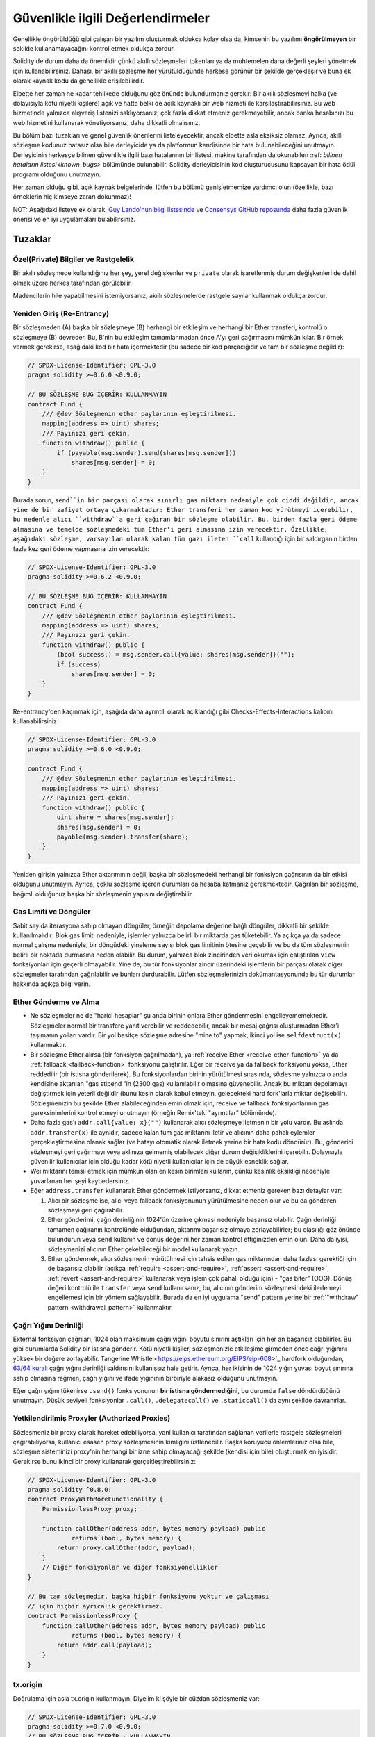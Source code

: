 .. _security_considerations:

#######################
Güvenlikle ilgili Değerlendirmeler
#######################

Genellikle öngörüldüğü gibi çalışan bir yazılım oluşturmak oldukça kolay olsa da,
kimsenin bu yazılımı **öngörülmeyen** bir şekilde kullanamayacağını kontrol etmek oldukça zordur.

Solidity'de durum daha da önemlidir çünkü akıllı sözleşmeleri tokenları ya da muhtemelen
daha değerli şeyleri yönetmek için kullanabilirsiniz. Dahası, bir akıllı sözleşme her
yürütüldüğünde herkese görünür bir şekilde gerçekleşir ve buna ek olarak kaynak kodu
da genellikle erişilebilirdir.

Elbette her zaman ne kadar tehlikede olduğunu göz önünde bulundurmanız gerekir: Bir
akıllı sözleşmeyi halka (ve dolayısıyla kötü niyetli kişilere) açık ve hatta belki
de açık kaynaklı bir web hizmeti ile karşılaştırabilirsiniz. Bu web hizmetinde yalnızca
alışveriş listenizi saklıyorsanız, çok fazla dikkat etmeniz gerekmeyebilir, ancak banka
hesabınızı bu web hizmetini kullanarak yönetiyorsanız, daha dikkatli olmalısınız.

Bu bölüm bazı tuzakları ve genel güvenlik önerilerini listeleyecektir, ancak elbette
asla eksiksiz olamaz.  Ayrıca, akıllı sözleşme kodunuz hatasız olsa bile derleyicide
ya da platformun kendisinde bir hata bulunabileceğini unutmayın. Derleyicinin herkesçe
bilinen güvenlikle ilgili bazı hatalarının bir listesi, makine tarafından da okunabilen
:ref: `bilinen hataların listesi<known_bugs>` bölümünde bulunabilir. Solidity derleyicisinin
kod oluşturucusunu kapsayan bir hata ödül programı olduğunu unutmayın.

Her zaman olduğu gibi, açık kaynak belgelerinde, lütfen bu bölümü genişletmemize
yardımcı olun (özellikle, bazı örneklerin hiç kimseye zararı dokunmaz)!

NOT: Aşağıdaki listeye ek olarak, `Guy Lando'nun bilgi listesinde <https://github.com/guylando/KnowledgeLists/blob/master/EthereumSmartContracts.md>`_
ve `Consensys GitHub reposunda <https://consensys.github.io/smart-contract-best-practices/>`_ daha fazla güvenlik önerisi ve en iyi uygulamaları bulabilirsiniz.

********
Tuzaklar
********

Özel(Private) Bilgiler ve Rastgelelik
==================================

Bir akıllı sözleşmede kullandığınız her şey, yerel değişkenler ve ``private`` olarak
işaretlenmiş durum değişkenleri de dahil olmak üzere herkes tarafından görülebilir.

Madencilerin hile yapabilmesini istemiyorsanız, akıllı sözleşmelerde rastgele sayılar
kullanmak oldukça zordur.

Yeniden Giriş (Re-Entrancy)
===========

Bir sözleşmeden (A) başka bir sözleşmeye (B) herhangi bir etkileşim ve herhangi
bir Ether transferi, kontrolü o sözleşmeye (B) devreder. Bu, B'nin bu etkileşim
tamamlanmadan önce A'yı geri çağırmasını mümkün kılar. Bir örnek vermek gerekirse,
aşağıdaki kod bir hata içermektedir (bu sadece bir kod parçacığıdır ve tam bir sözleşme değildir):

.. code-block:: solidity

    // SPDX-License-Identifier: GPL-3.0
    pragma solidity >=0.6.0 <0.9.0;

    // BU SÖZLEŞME BUG İÇERİR: KULLANMAYIN
    contract Fund {
        /// @dev Sözleşmenin ether paylarının eşleştirilmesi.
        mapping(address => uint) shares;
        /// Payınızı geri çekin.
        function withdraw() public {
            if (payable(msg.sender).send(shares[msg.sender]))
                shares[msg.sender] = 0;
        }
    }

Burada sorun, ``send``in bir parçası olarak sınırlı gas miktarı nedeniyle çok ciddi
değildir, ancak yine de bir zafiyet ortaya çıkarmaktadır: Ether transferi her zaman
kod yürütmeyi içerebilir, bu nedenle alıcı ``withdraw``a geri çağıran bir sözleşme
olabilir. Bu, birden fazla geri ödeme almasına ve temelde sözleşmedeki tüm Ether'i geri
almasına izin verecektir. Özellikle, aşağıdaki sözleşme, varsayılan olarak kalan tüm
gazı ileten ``call`` kullandığı için bir saldırganın birden fazla kez geri ödeme
yapmasına izin verecektir:

.. code-block:: solidity

    // SPDX-License-Identifier: GPL-3.0
    pragma solidity >=0.6.2 <0.9.0;

    // BU SÖZLEŞME BUG İÇERİR: KULLANMAYIN
    contract Fund {
        /// @dev Sözleşmenin ether paylarının eşleştirilmesi.
        mapping(address => uint) shares;
        /// Payınızı geri çekin.
        function withdraw() public {
            (bool success,) = msg.sender.call{value: shares[msg.sender]}("");
            if (success)
                shares[msg.sender] = 0;
        }
    }

Re-entrancy'den kaçınmak için, aşağıda daha ayrıntılı olarak açıklandığı gibi
Checks-Effects-Interactions kalıbını kullanabilirsiniz:

.. code-block:: solidity

    // SPDX-License-Identifier: GPL-3.0
    pragma solidity >=0.6.0 <0.9.0;

    contract Fund {
        /// @dev Sözleşmenin ether paylarının eşleştirilmesi.
        mapping(address => uint) shares;
        /// Payınızı geri çekin.
        function withdraw() public {
            uint share = shares[msg.sender];
            shares[msg.sender] = 0;
            payable(msg.sender).transfer(share);
        }
    }

Yeniden girişin yalnızca Ether aktarımının değil, başka bir sözleşmedeki herhangi
bir fonksiyon çağrısının da bir etkisi olduğunu unutmayın. Ayrıca, çoklu sözleşme
içeren durumları da hesaba katmanız gerekmektedir. Çağrılan bir sözleşme, bağımlı
olduğunuz başka bir sözleşmenin yapısını değiştirebilir.

Gas Limiti ve Döngüler
===================

Sabit sayıda iterasyona sahip olmayan döngüler, örneğin depolama değerine bağlı döngüler,
dikkatli bir şekilde kullanılmalıdır: Blok gas limiti nedeniyle, işlemler yalnızca belirli
bir miktarda gas tüketebilir. Ya açıkça ya da sadece normal çalışma nedeniyle, bir döngüdeki
yineleme sayısı blok gas limitinin ötesine geçebilir ve bu da tüm sözleşmenin belirli bir
noktada durmasına neden olabilir. Bu durum, yalnızca blok zincirinden veri okumak için
çalıştırılan ``view`` fonksiyonları için geçerli olmayabilir. Yine de, bu tür fonksiyonlar
zincir üzerindeki işlemlerin bir parçası olarak diğer sözleşmeler tarafından çağrılabilir
ve bunları durdurabilir. Lütfen sözleşmelerinizin dokümantasyonunda bu tür durumlar hakkında
açıkça bilgi verin.


Ether Gönderme ve Alma
===========================

- Ne sözleşmeler ne de "harici hesaplar" şu anda birinin onlara Ether göndermesini
  engelleyememektedir. Sözleşmeler normal bir transfere yanıt verebilir ve reddedebilir,
  ancak bir mesaj çağrısı oluşturmadan Ether'i taşımanın yolları vardır. Bir yol basitçe
  sözleşme adresine "mine to" yapmak, ikinci yol ise ``selfdestruct(x)`` kullanmaktır.

- Bir sözleşme Ether alırsa (bir fonksiyon çağrılmadan), ya :ref:`receive Ether <receive-ether-function>`
  ya da :ref:`fallback <fallback-function>` fonksiyonu çalıştırılır. Eğer bir receive ya da fallback fonksiyonu
  yoksa, Ether reddedilir (bir istisna gönderilerek). Bu fonksiyonlardan birinin yürütülmesi sırasında, sözleşme
  yalnızca o anda kendisine aktarılan "gas stipend "in (2300 gas) kullanılabilir olmasına güvenebilir. Ancak
  bu miktarı depolamayı değiştirmek için yeterli değildir (bunu kesin olarak kabul etmeyin, gelecekteki hard
  fork'larla miktar değişebilir). Sözleşmenizin bu şekilde Ether alabileceğinden emin olmak için, receive ve
  fallback fonksiyonlarının gas gereksinimlerini kontrol etmeyi unutmayın (örneğin Remix'teki "ayrıntılar" bölümünde).

- Daha fazla gas'ı ``addr.call{value: x}("")`` kullanarak alıcı sözleşmeye iletmenin
  bir yolu vardır. Bu aslında ``addr.transfer(x)`` ile aynıdır, sadece kalan tüm gas
  miktarını iletir ve alıcının daha pahalı eylemler gerçekleştirmesine olanak sağlar
  (ve hatayı otomatik olarak iletmek yerine bir hata kodu döndürür). Bu, gönderici
  sözleşmeyi geri çağırmayı veya aklınıza gelmemiş olabilecek diğer durum değişikliklerini
  içerebilir. Dolayısıyla güvenilir kullanıcılar için olduğu kadar kötü niyetli kullanıcılar
  için de büyük esneklik sağlar.

- Wei miktarını temsil etmek için mümkün olan en kesin birimleri kullanın, çünkü
  kesinlik eksikliği nedeniyle yuvarlanan her şeyi kaybedersiniz.

- Eğer ``address.transfer`` kullanarak Ether göndermek istiyorsanız, dikkat etmeniz gereken bazı detaylar var:

  1. Alıcı bir sözleşme ise, alıcı veya fallback fonksiyonunun yürütülmesine neden
     olur ve bu da gönderen sözleşmeyi geri çağırabilir.
  2. Ether gönderimi, çağrı derinliğinin 1024'ün üzerine çıkması nedeniyle başarısız
     olabilir. Çağrı derinliği tamamen çağıranın kontrolünde olduğundan, aktarımı
     başarısız olmaya zorlayabilirler; bu olasılığı göz önünde bulundurun veya ``send``
     kullanın ve dönüş değerini her zaman kontrol ettiğinizden emin olun. Daha da iyisi,
     sözleşmenizi alıcının Ether çekebileceği bir model kullanarak yazın.
  3. Ether göndermek, alıcı sözleşmenin yürütülmesi için tahsis edilen gas miktarından
     daha fazlası gerektiği için de başarısız olabilir (açıkça :ref:`require <assert-and-require>`,
     :ref:`assert <assert-and-require>`, :ref:`revert <assert-and-require>` kullanarak veya
     işlem çok pahalı olduğu için) - "gas biter" (OOG).  Dönüş değeri kontrolü ile ``transfer``
     veya ``send`` kullanırsanız, bu, alıcının gönderim sözleşmesindeki ilerlemeyi
     engellemesi için bir yöntem sağlayabilir. Burada da en iyi uygulama "send" pattern
     yerine bir :ref:`"withdraw" pattern <withdrawal_pattern>` kullanmaktır.

Çağrı Yığını Derinliği
================

External fonksiyon çağrıları, 1024 olan maksimum çağrı yığını boyutu sınırını aştıkları
için her an başarısız olabilirler. Bu gibi durumlarda Solidity bir istisna gönderir.
Kötü niyetli kişiler, sözleşmenizle etkileşime girmeden önce çağrı yığınını yüksek bir
değere zorlayabilir. Tangerine Whistle <https://eips.ethereum.org/EIPS/eip-608>`_ hardfork
olduğundan, `63/64 kuralı <https://eips.ethereum.org/EIPS/eip-150>`_ çağrı yığını derinliği
saldırısını kullanışsız hale getirir. Ayrıca, her ikisinin de 1024 yığın yuvası boyut
sınırına sahip olmasına rağmen, çağrı yığını ve ifade yığınının birbiriyle alakasız olduğunu unutmayın.

Eğer çağrı yığını tükenirse ``.send()`` fonksiyonunun **bir istisna göndermediğini**,
bu durumda ``false`` döndürdüğünü unutmayın. Düşük seviyeli fonksiyonlar ``.call()``,
``.delegatecall()`` ve ``.staticcall()`` da aynı şekilde davranırlar.


Yetkilendirilmiş Proxyler (Authorized Proxies)
==================

Sözleşmeniz bir proxy olarak hareket edebiliyorsa, yani kullanıcı tarafından
sağlanan verilerle rastgele sözleşmeleri çağırabiliyorsa, kullanıcı esasen proxy
sözleşmesinin kimliğini üstlenebilir. Başka koruyucu önlemleriniz olsa bile, sözleşme
sisteminizi proxy'nin herhangi bir izne sahip olmayacağı şekilde (kendisi için bile)
oluşturmak en iyisidir. Gerekirse bunu ikinci bir proxy kullanarak gerçekleştirebilirsiniz:

.. code-block:: solidity

    // SPDX-License-Identifier: GPL-3.0
    pragma solidity ^0.8.0;
    contract ProxyWithMoreFunctionality {
        PermissionlessProxy proxy;

        function callOther(address addr, bytes memory payload) public
                returns (bool, bytes memory) {
            return proxy.callOther(addr, payload);
        }
        // Diğer fonksiyonlar ve diğer fonksiyonellikler
    }

    // Bu tam sözleşmedir, başka hiçbir fonksiyonu yoktur ve çalışması
    // için hiçbir ayrıcalık gerektirmez.
    contract PermissionlessProxy {
        function callOther(address addr, bytes memory payload) public
                returns (bool, bytes memory) {
            return addr.call(payload);
        }
    }

tx.origin
=========

Doğrulama için asla tx.origin kullanmayın. Diyelim ki şöyle bir cüzdan sözleşmeniz var:

.. code-block:: solidity

    // SPDX-License-Identifier: GPL-3.0
    pragma solidity >=0.7.0 <0.9.0;
    // BU SÖZLEŞME BUG İÇERİR : KULLANMAYIN
    contract TxUserWallet {
        address owner;

        constructor() {
            owner = msg.sender;
        }

        function transferTo(address payable dest, uint amount) public {
            // BUG burada, tx.origin yerine msg.sender kullanın
            require(tx.origin == owner);
            dest.transfer(amount);
        }
    }

Şimdi birisi sizi bu saldırı cüzdanının adresine Ether göndermeniz için kandırıyor:

.. code-block:: solidity

    // SPDX-License-Identifier: GPL-3.0
    pragma solidity >=0.7.0 <0.9.0;
    interface TxUserWallet {
        function transferTo(address payable dest, uint amount) external;
    }

    contract TxAttackWallet {
        address payable owner;

        constructor() {
            owner = payable(msg.sender);
        }

        receive() external payable {
            TxUserWallet(msg.sender).transferTo(owner, msg.sender.balance);
        }
    }

Cüzdanınız doğrulama için ``msg.sender`` adresini kontrol etseydi, sahibinin adresi
yerine saldırı cüzdanının adresini alırdı. Ancak ``tx.origin`` adresini kontrol ederek,
işlemi başlatan orijinal adresi, yani hala sahibinin adresini alır. Saldırgan cüzdan
anında tüm paranızı çeker.

.. _underflow-overflow:

Two's Complement / Underflows / Overflows
=========================================

Birçok programlama dilinde olduğu gibi, Solidity'nin integer türleri aslında tam
sayı değildir. Değerler küçük olduğunda tamsayılara benzerler, ancak keyfi olarak
büyük sayıları temsil edemezler.

Aşağıdaki kod bir taşmaya neden olur çünkü toplama işleminin sonucu ``uint8`` tipinde
saklanamayacak kadar büyüktür:

.. code-block:: solidity

  uint8 x = 255;
  uint8 y = 1;
  return x + y;

Solidity'nin bu taşmaları ele aldığı iki modu bulunmaktadır: Kontrollü ve Kontrolsüz veya "wrapping" modu.

Varsayılan kontrollü mod, taşmaları tespit eder ve başarısız bir doğrulamaya neden olur.
Bu kontrolü ``unchecked { ... }``  kullanarak bu kontrolü devre dışı bırakabilir ve
taşmanın sessizce göz ardı edilmesine neden olabilirsiniz. Yukarıdaki kod ``unchecked { … }``
içine sarılmış olsaydı ``0`` döndürürdü. .

Kontrollü modda bile, taşma hatalarından korunduğunuzu sanmayın. Bu modda, taşmalar her
zaman geri döndürülecektir. Eğer taşmadan kaçınmak mümkün değilse, bu durum akıllı sözleşmenin
belirli bir durumda takılı kalmasına neden olabilir.

Genel olarak, işaretli sayılar için bazı daha özel uç durumlara sahip olan ikiye tamamlayan sayı
gösteriminin sınırları hakkında bilgi edinmelisiniz.

Girdilerin boyutunu makul bir aralıkla sınırlamak için ``require`` kullanmayı deneyin ve olası
taşmaları bulmak için :ref:`SMT checker<smt_checker>` kullanın.

.. _clearing-mappings:

Mappingleri Temizleme
=================

Yalnızca depolama amaçlı bir anahtar-değer veri yapısı olan Solidity tipi ``mapping``
(bkz. :ref:`mapping-types`), sıfır olmayan bir değer atanmış anahtarların kaydını tutmaz.
Bu nedenle, yazılan anahtarlar hakkında ekstra bilgi olmadan bir mapping'i temizlemek mümkün
değildir. Bir dinamik depolama dizisinin temel türü olarak bir ``mapping`` kullanılıyorsa,
dizinin silinmesi veya boşaltılmasının ``mapping`` elemanları üzerinde hiçbir etkisi olmayacaktır.
Aynı durum, örneğin, bir dinamik depolama dizisinin temel türü olan bir ``struct``ın eleman
türünün bir ``mapping`` olması durumunda da geçerlidir.  Bir ``mapping`` içeren struct veya
dizilerin atamalarında da ``mapping`` göz ardı edilir.


.. code-block:: solidity

    // SPDX-License-Identifier: GPL-3.0
    pragma solidity >=0.6.0 <0.9.0;

    contract Map {
        mapping (uint => uint)[] array;

        function allocate(uint newMaps) public {
            for (uint i = 0; i < newMaps; i++)
                array.push();
        }

        function writeMap(uint map, uint key, uint value) public {
            array[map][key] = value;
        }

        function readMap(uint map, uint key) public view returns (uint) {
            return array[map][key];
        }

        function eraseMaps() public {
            delete array;
        }
    }

Yukarıdaki örneği ve aşağıdaki çağrı dizisini göz önünde bulundurun: ``allocate(10)``,
``writeMap(4, 128, 256)``. Bu noktada, ``readMap(4, 128)`` çağrısı 256 değerini döndürür.
Eğer ``eraseMaps`` çağrısı yaparsak, ``array`` durum değişkeninin uzunluğu sıfırlanır,
ancak ``mapping`` elemanları sıfırlanamadığından, bilgileri sözleşmenin deposunda canlı
kalır. Diziyi sildikten sonra, ``allocate(5)`` çağrısı ``array[4]`` öğesine tekrar erişmemizi
sağlar ve ``readMap(4, 128)`` çağrısı, başka bir ``writeMap`` çağrısı olmadan bile 256 döndürür.

Eğer ``mapping`` bilgilerinizin silinmesi gerekiyorsa, ``iterable mapping <https://github.com/ethereum/dapp-bin/blob/master/library/iterable_mapping.sol>`_
benzeri bir kütüphane kullanmayı düşünün, bu sayede anahtarlar arasında gezinebilir ve uygun
``mapping`` içindeki değerleri silebilirsiniz.


Küçük Detaylar
=============

- Tam 32 baytı kaplamayan türler "kirli yüksek dereceli bitler" içerebilir. Bu durum
  özellikle ``msg.data`` türüne eriştiğinizde önemlidir - bu bir değiştirilebilirlik
  riski oluşturur: Bir ``f(uint8 x)`` fonksiyonunu ``0xff000001`` ve ``0x00000001`` ham
  bayt argümanı ile çağıran işlemler oluşturabilirsiniz. Her ikisi de sözleşmeye gönderilir
  ve ``x`` söz konusu olduğunda her ikisi de ``1`` sayısı gibi görünecektir, ancak ``msg.data``
  farklı olacaktır, bu nedenle herhangi bir şey için ``keccak256(msg.data)`` kullanırsanız,
  farklı sonuçlar elde edersiniz.


***************
Öneriler
***************

Uyarıları Ciddiye Alın
=======================

Derleyici sizi bir konuda uyarıyorsa, bunu değiştirmelisiniz. Bu uyarının güvenlikle
ilgili olduğunu düşünmeseniz bile, altında başka bir sorun yatıyor olabilir. Verdiğimiz
herhangi bir derleyici uyarısı, kodda yapılacak küçük değişikliklerle giderilebilir.

Yeni eklenen tüm uyarılardan haberdar olmak için her zaman derleyicinin en son sürümünü
kullanın.

Derleyici tarafından verilen ``info`` türündeki mesajlar tehlikeli değildir ve sadece
derleyicinin kullanıcı için yararlı olabileceğini düşündüğü ekstra önerileri ve isteğe
bağlı bilgileri temsil eder.


Ether Miktarını Kısıtlayın
============================

Akıllı bir sözleşmede saklanabilecek Ether (veya diğer tokenler) miktarını kısıtlayın.
Kaynak kodunuzda, derleyicide veya platformda bir hata varsa, bu fonlar kaybolabilir.
Kaybınızı sınırlamak istiyorsanız, Ether miktarını sınırlayın.

Küçük ve Modüler Tutun
=========================

Sözleşmelerinizi küçük ve kolayca anlaşılabilir tutun. Diğer sözleşmelerdeki veya
kütüphanelerdeki ilgisiz fonksiyonları ayırın. Kaynak kod kalitesiyle ilgili genel
tavsiyeler elbette geçerlidir: Yerel değişkenlerin miktarını, fonksiyonların uzunluğunu
ve benzerlerini sınırlayın. Başkalarının niyetinizin ne olduğunu ve kodun yapıldığından
farklı olup olmadığını görebilmesi için fonksiyonlarınızı belgeleyin.

Kontroller-Etkiler-Etkileşimler Modelini Kullanın
===========================================

Çoğu fonksiyon önce bazı kontroller yapacaktır (fonksiyonu kim çağırdı, argümanlar
aralıkta mı, yeterince Ether gönderdiler mi, kişinin tokenleri var mı, vb.) Bu kontroller önce yapılmalıdır.

İkinci adım olarak, tüm kontroller geçerse, mevcut sözleşmenin durum değişkenlerine
etkiler yapılmalıdır. Diğer sözleşmelerle etkileşim herhangi bir fonksiyonda en son adım olmalıdır.

İlk sözleşmeler bazı etkileri geciktirir ve harici fonksiyon çağrılarının hatasız
bir durumda dönmesini beklerdi. Bu, yukarıda açıklanan yeniden giriş sorunu nedeniyle genellikle ciddi bir hatadır.

Ayrıca, bilinen sözleşmelere yapılan çağrıların da bilinmeyen sözleşmelere çağrı
yapılmasına neden olabileceğini unutmayın, bu nedenle bu kalıbı her zaman uygulamak her zaman daha iyidir.


Arızaya Karşı Güvenli Mod Ekleyin
========================

Sisteminizi tamamen merkeziyetsiz hale getirmek herhangi bir aracıyı ortadan kaldıracak
olsa da, özellikle yeni kodlar için bir tür arıza güvenliği mekanizması eklemek iyi bir fikir olabilir:

Akıllı sözleşmenize "Herhangi bir Ether sızdı mı?", "Tokenların toplamı sözleşmenin
bakiyesine eşit mi?" gibi kendi kendine kontroller gerçekleştiren bir fonksiyon ekleyebilirsiniz.
Bunun için çok fazla gaz kullanamayacağınızı unutmayın, bu nedenle zincir dışı hesaplamalar yoluyla yardım gerekebilir.

Kendi kendine kontrol başarısız olursa, sözleşme otomatik olarak bir tür "arıza emniyetli"
moda geçer; örneğin, özelliklerin çoğunu devre dışı bırakır, kontrolü sabit ve güvenilir
bir üçüncü tarafa devreder veya sözleşmeyi basit bir "paramı geri ver" sözleşmesine dönüştürür.

Peer İncelemesi İsteyin
===================

Bir kod parçası ne kadar çok kişi tarafından incelenirse, o kadar çok sorun bulunur.
İnsanlardan kodunuzu incelemelerini istemek, kodunuzun kolay anlaşılır olup olmadığını
anlamak için bir çapraz kontrol olarak da yardımcı olur - iyi akıllı sözleşmeler için çok önemli bir kriterdir.
